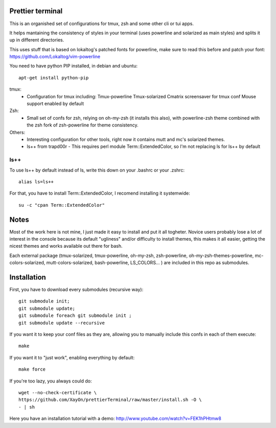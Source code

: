 Prettier terminal
==================

This is an organished set of configurations for tmux, zsh and some
other cli or tui apps.

It helps mantaining the consistency of styles in your terminal (uses
powerline and solarized as main styles) and splits it up in different
directories.

.. image:: https://raw.github.com/XayOn/prettierTerminal/master/prettierTerminal.png


This uses stuff that is based on lokaltog's patched fonts for powerline, make sure to read this before and patch your font: https://github.com/Lokaltog/vim-powerline

You need to have python PIP installed, in debian and ubuntu:

::

    apt-get install python-pip

tmux:
 - Configuration for tmux including:
   Tmux-powerline
   Tmux-solarized
   Cmatrix screensaver for tmux conf
   Mouse support enabled by default

Zsh:
 - Small set of confs for zsh, relying on oh-my-zsh (it installs this
   also), with powerline-zsh theme combined with the zsh fork of
   zsh-powerline for theme consistency.

Others:
 - Interesting configuration for other tools, right now it contains mutt and
   mc's solarized themes.
 - ls++ from trapd00r
   - This requires perl module Term::ExtendedColor, so I'm not replacing ls for ls++ by default

ls++
+++++++

To use ls++ by default instead of ls, write this down on your .bashrc or
your .zshrc:

::

    alias ls=ls++


For that, you have to install Term::ExtendedColor, I recomend installing it
systemwide:

::

    su -c "cpan Term::ExtendedColor"


Notes
========

Most of the work here is not mine, I just made it easy to install and put it
all togheter.
Novice users probably lose a lot of interest in the console because its
default "ugliness" and/or difficulty to install themes, this makes it all
easier, getting the nicest themes and works available out there for bash.

Each external package (tmux-solarized, tmux-powerline, oh-my-zsh,
zsh-powerline, oh-my-zsh-themes-powerline, mc-colors-solarized,
mutt-colors-solarized, bash-powerline, LS_COLORS... ) are included in this
repo as submodules.

Installation
============

First, you have to download every submodules (recursive way):

::

    git submodule init;
    git submodule update;
    git submodule foreach git submodule init ;
    git submodule update --recursive

If you want it to keep your conf files as they are, allowing you to manually
include this confs in each of them execute:

::

    make

If you want it to "just work", enabling everything by default:

::

    make force


If you're too lazy, you always could do:

::

    wget --no-check-certificate \
    https://github.com/XayOn/prettierTerminal/raw/master/install.sh -O \
    - | sh


Here you have an installation tutorial with a demo:
http://www.youtube.com/watch?v=FEK1hPHtmw8


